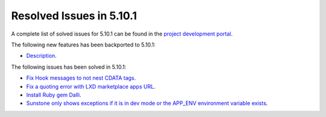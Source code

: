 .. _resolved_issues_5101:

Resolved Issues in 5.10.1
--------------------------------------------------------------------------------

A complete list of solved issues for 5.10.1 can be found in the `project development portal <https://github.com/OpenNebula/one/milestone/30>`__.

The following new features has been backported to 5.10.1:

- `Description <https://github.com/OpenNebula/one/issues/XXXX>`__.

The following issues has been solved in 5.10.1:

- `Fix Hook messages to not nest CDATA tags <https://github.com/OpenNebula/one/issues/3996>`__.
- `Fix a quoting error with LXD marketplace apps URL <https://github.com/OpenNebula/one/issues/4005>`__.
- `Install Ruby gem Dalli <https://github.com/OpenNebula/one/issues/4003>`__.
- `Sunstone only shows exceptions if it is in dev mode or the APP_ENV environment variable exists <https://github.com/OpenNebula/one/issues/3751>`__.
